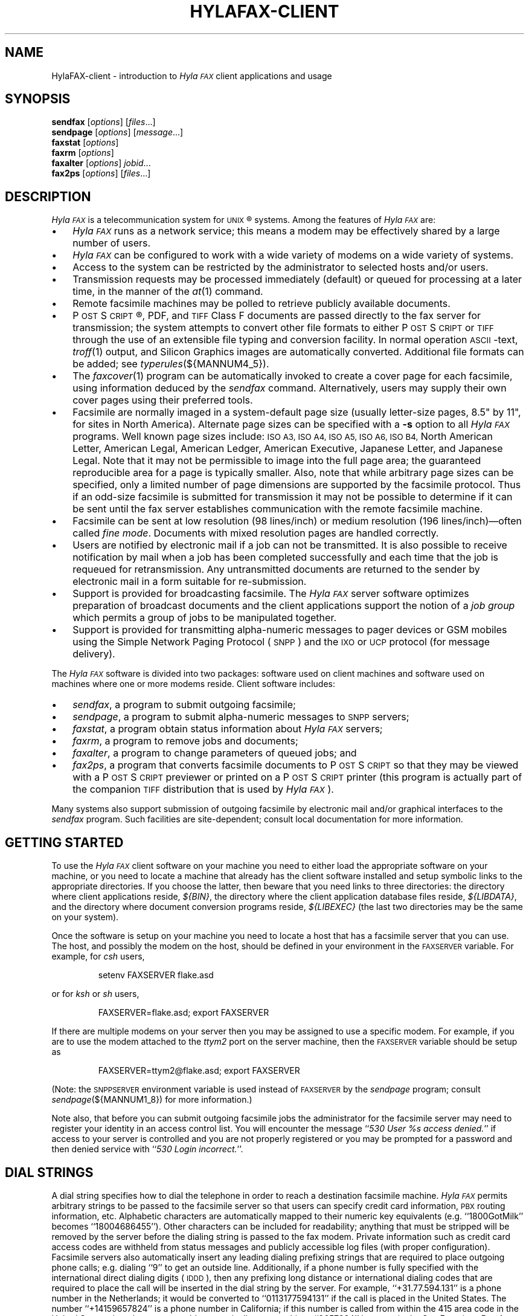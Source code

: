 .\"	$Id: hylafax-client.1 777 2008-01-31 02:26:36Z faxguy $
.\"
.\" HylaFAX Facsimile Software
.\"
.\" Copyright (c) 1993-1996 Sam Leffler
.\" Copyright (c) 1993-1996 Silicon Graphics, Inc.
.\" HylaFAX is a trademark of Silicon Graphics
.\" 
.\" Permission to use, copy, modify, distribute, and sell this software and 
.\" its documentation for any purpose is hereby granted without fee, provided
.\" that (i) the above copyright notices and this permission notice appear in
.\" all copies of the software and related documentation, and (ii) the names of
.\" Sam Leffler and Silicon Graphics may not be used in any advertising or
.\" publicity relating to the software without the specific, prior written
.\" permission of Sam Leffler and Silicon Graphics.
.\" 
.\" THE SOFTWARE IS PROVIDED "AS-IS" AND WITHOUT WARRANTY OF ANY KIND, 
.\" EXPRESS, IMPLIED OR OTHERWISE, INCLUDING WITHOUT LIMITATION, ANY 
.\" WARRANTY OF MERCHANTABILITY OR FITNESS FOR A PARTICULAR PURPOSE.  
.\" 
.\" IN NO EVENT SHALL SAM LEFFLER OR SILICON GRAPHICS BE LIABLE FOR
.\" ANY SPECIAL, INCIDENTAL, INDIRECT OR CONSEQUENTIAL DAMAGES OF ANY KIND,
.\" OR ANY DAMAGES WHATSOEVER RESULTING FROM LOSS OF USE, DATA OR PROFITS,
.\" WHETHER OR NOT ADVISED OF THE POSSIBILITY OF DAMAGE, AND ON ANY THEORY OF 
.\" LIABILITY, ARISING OUT OF OR IN CONNECTION WITH THE USE OR PERFORMANCE 
.\" OF THIS SOFTWARE.
.\"
.if n .po 0
.ds Fx \fIHyla\s-1FAX\s+1\fP
.ds Sn \s-1SNPP\s+1
.ds Ps P\s-2OST\s+2S\s-2CRIPT\s+2
.TH HYLAFAX-CLIENT 1 "May 8, 1996"
.SH NAME
HylaFAX-client \- introduction to \*(Fx client applications and usage
.SH SYNOPSIS
.B sendfax
.RI [ options ]
.RI [ files .\|.\|.]
.br
.B sendpage
.RI [ options ]
.RI [ message .\|.\|.]
.br
.B faxstat
.RI [ options ]
.br
.B faxrm
.RI [ options ]
.br
.B faxalter
.RI [ options ]
.IR jobid .\|.\|.
.br
.B fax2ps
.RI [ options ]
.RI [ files .\|.\|.]
.SH DESCRIPTION
\*(Fx is a telecommunication system for 
.SM UNIX\c
\(rg systems.
Among the features of \*(Fx are:
.IP \(bu 3
\*(Fx runs as a network service; this means
a modem may be effectively shared by a large number of users.
.IP \(bu 3
\*(Fx can be configured to work with a wide variety of modems
on a wide variety of systems.
.IP \(bu 3
Access to the system can be restricted by the administrator
to selected hosts and/or users.
.IP \(bu 3
Transmission requests may be processed immediately (default)
or queued for processing at a later time,
in the manner of the
.IR at (1)
command.
.IP \(bu 3
Remote facsimile machines may be polled to retrieve
publicly available documents.
.IP \(bu 3
\*(Ps\(rg, PDF, and
.SM TIFF
Class F documents are passed directly to the fax server for transmission;
the system attempts to convert other file formats to either \*(Ps or
.SM TIFF
through the use of an extensible file typing and conversion facility.
In normal operation
.SM ASCII\c
-text,
.IR troff (1)
output,
and
Silicon Graphics images are automatically converted.
Additional file formats can be added; see
.IR typerules (${MANNUM4_5}).
.IP \(bu 3
The
.IR faxcover (1)
program can be automatically invoked to
create a cover page for each facsimile,
using information deduced by the
.IR sendfax
command.
Alternatively, users may supply their own cover pages using
their preferred tools.
.IP \(bu 3
Facsimile are normally imaged in a system-default page size
(usually letter-size pages, 8.5" by 11", for sites in North America).
Alternate page sizes can be specified with a
.B \-s
option to all \*(Fx programs.
Well known page sizes include:
.SM "ISO A3,"
.SM "ISO A4,"
.SM "ISO A5,"
.SM "ISO A6,"
.SM "ISO B4,"
North American Letter,
American Legal,
American Ledger,
American Executive,
Japanese Letter,
and
Japanese Legal.
Note that it may not be permissible to image into the
full page area; the guaranteed reproducible area for a page is 
typically smaller.
Also, note that while arbitrary page sizes can be specified,
only a limited number of page dimensions are supported by the
facsimile protocol.
Thus if an odd-size facsimile is submitted for transmission
it may not be possible to determine if it can be sent
until the fax server establishes communication
with the remote facsimile machine.
.IP \(bu 3
Facsimile can be sent at low
resolution (98 lines/inch) or
medium resolution (196 lines/inch)\(emoften
called
.IR "fine mode" .
Documents with mixed resolution pages
are handled correctly.
.IP \(bu 3
Users are notified by electronic mail if a job can not be
transmitted.
It is also possible to receive notification by mail when
a job has been completed successfully and each time that
the job is requeued for retransmission.
Any untransmitted documents are returned to the sender
by electronic mail in a form suitable for re-submission.
.IP \(bu 3
Support is provided for broadcasting facsimile.
The \*(Fx server software optimizes preparation of broadcast
documents and the client applications support the notion of a
.I "job group"
which permits a group of jobs to be manipulated together.
.IP \(bu 3
Support is provided for transmitting alpha-numeric messages to
pager devices or GSM mobiles using the Simple Network Paging Protocol (\*(Sn)
and the \s-1IXO\s+1 or \s-1UCP\s+1 protocol (for message delivery).
.PP
The \*(Fx software is divided into two packages: software used on client
machines and software used on machines where one or more
modems reside.
Client software includes:
.IP \(bu 3
.IR sendfax ,
a program to submit outgoing facsimile;
.IP \(bu 3
.IR sendpage ,
a program to submit alpha-numeric messages to \*(Sn servers;
.IP \(bu 3
.IR faxstat ,
a program obtain status information
about \*(Fx servers;
.IP \(bu 3
.IR faxrm ,
a program to remove jobs and documents;
.IP \(bu 3
.IR faxalter ,
a program to change parameters of queued jobs; and
.IP \(bu 3
.IR fax2ps ,
a program that converts facsimile documents to \*(Ps so that they
may be viewed with a \*(Ps previewer or printed on a \*(Ps printer
(this program is actually part of the companion 
.SM TIFF
distribution that is used by \*(Fx).
.PP
Many systems also support submission of outgoing
facsimile by electronic mail and/or graphical interfaces to the
.I sendfax
program.
Such facilities are site-dependent; consult local documentation for
more information.
.SH "GETTING STARTED"
To use the \*(Fx
client software on your machine you need to either load the appropriate
software on your machine, or you need to locate a machine that
already has the client software installed and setup symbolic links to
the appropriate directories.
If you choose the latter, then beware that you need links to three
directories: the directory where client applications reside,
.IR ${BIN} ,
the directory where the client application database files reside,
.IR ${LIBDATA} ,
and the directory where document conversion programs reside,
.I ${LIBEXEC}
(the last two directories may be the same on your system).
.PP
Once the software is setup on your machine you need to locate a
host that has a facsimile server that you can use.
The host, and possibly the modem on the host, should be defined
in your environment in the
.SM FAXSERVER
variable.
For example, for 
.I csh
users,
.IP
setenv FAXSERVER flake.asd
.LP
or for
.I ksh
or
.I sh
users,
.IP
FAXSERVER=flake.asd; export FAXSERVER
.LP
If there are multiple modems on your server then you may be
assigned to use a specific modem.
For example, if you are to use the modem attached to the 
.I ttym2
port on the server machine, then the
.SM FAXSERVER
variable should be setup as
.IP
FAXSERVER=ttym2@flake.asd; export FAXSERVER
.LP
(Note: the
.SM SNPPSERVER
environment variable is used instead of 
.SM FAXSERVER
by the
.I sendpage
program;  consult
.IR sendpage (${MANNUM1_8})
for more information.)
.LP
Note also, that before you can submit outgoing facsimile jobs
the administrator for the facsimile server may need to register
your identity in an access control list.
You will encounter the message
``\fI530 User %s access denied.\fP''
if access to your server is controlled and you are not properly
registered or you may be prompted for a password and then denied
service with ``\fI530 Login incorrect.\fP''.
.SH "DIAL STRINGS"
A dial string specifies how to dial the telephone in order to
reach a destination facsimile machine.
\*(Fx permits arbitrary strings to be passed to the facsimile server
so that users can specify credit card information, 
.SM PBX
routing information, etc.
Alphabetic characters are automatically mapped to their numeric
key equivalents (e.g. ``1800GotMilk'' becomes ``18004686455'').
Other characters can be included for readability;
anything that must be stripped will be removed by the server
before the dialing string is passed to the fax modem.
Private information such as credit card access codes are
withheld from status messages and publicly accessible log files
(with proper configuration).
Facsimile servers also automatically insert any leading dialing
prefixing strings that are required to place outgoing phone calls;
e.g. dialing ``\&9'' to get an outside line.
Additionally, if a phone number is fully specified with the
international direct dialing digits (\c
.SM IDDD\c
), then any
prefixing long distance or international dialing codes
that are required to place the call will be inserted
in the dial string by the server.
For example, ``\+31.77.594.131'' is a phone number in
the Netherlands; it would be converted to ``\&0113177594131''
if the call is placed in the United States.
The number ``\+14159657824'' is a phone number in California;
if this number is called from within the 415 area code in the
United States, then the server would automatically convert this
to ``\&9657824'' because in the San Francisco Bay Area, local phone
calls must not include the area code and long distance prefixing
code.
.PP
The general rule in crafting dial strings is to specify
exactly what you would dial on your telephone; and,
in addition, the actual phone number can be specified in a
location-independent manner by using the 
.SM IDD
syntax of ``\+\fIcountry-code\fP \fIlocal-part\fP''.
.SH "COVER PAGES"
The
.I sendfax
program can automatically generate a cover page for each outgoing
facsimile.
Such cover pages are actually created by the
.IR faxcover (1)
program by using information that is deduced by
.I sendfax
and information that is supplied on the command line invocation of
.IR sendfax .
Users may also request that
.I sendfax
not supply a cover page and then provide their own cover page
as part of the data that is to be transmitted.
.PP
Automatically-generated cover pages may include the following
information:
.IP \(bu 3
the sender's name, affiliation, geographic location, fax number,
and voice telephone number;
.IP \(bu 3
the recipient's name, affiliation, geographic location, fax number,
and voice telephone number;
.IP \(bu 3
text explaining what this fax is ``regarding'';
.IP \(bu 3
text commentary;
.IP \(bu 3
the local date and time that the job was submitted;
.IP \(bu 3
the number of pages to be transmitted.
.LP
Certain of this information is currently obtained from a user's
personal facsimile database file; 
.BR ~/.faxdb .
Note that this file is deprecated; it is described here only
because it is still supported for compatibility with
older versions of the software.
.PP
The 
.B .faxdb
file is an
.SM ASCII
file with entries of the form
.IP
\fIkeyword\fP \fB:\fP \fIvalue\fP
.LP
where
.I keyword
includes:
.RS
.TP 14
.B Name
a name associated with destination fax machine;
.TP 14
.B Company
a company name;
.TP 14
.B Location
in-company locational information, e.g. a building#;
.TP 14
.B FAX-Number
phone number of fax machine;
.TP 14
.B Voice-Number
voice telephone number.
.RE
.PP
Data is free format.
Whitespace (blank, tab, newline) can be
freely interspersed with tokens.
If tokens include whitespace, they
must be enclosed in quote marks (``"'').
The ``#'' character introduces a comment\(emeverything to the end of
the line is discarded.
.PP
Entries are collected into aggregate records by enclosing them in ``[]''.
Records can be nested to create a hierarchy that that supports the
inheritance of information\(emunspecified information is
inherited from parent aggregate records.
.PP
For example, a sample file might be:
.sp .5
.nf
.RS
\s-1[   Company:	"Silicon Graphics, Inc."
    Location:	"Mountain View, California"
    [ Name: "Sam Leff\&ler"	FAX-Number: +1.415.965.7824 ]
]\s+1
.fi
.RE
.LP
which could be extended to include another person at Silicon Graphics
with the following:
.sp .5
.nf
.RS
\s-1[   Company:	"Silicon Graphics, Inc."
    Location:	"Mountain View, California"
    [ Name: "Sam Leff\&ler"	FAX-Number: +1.415.965.7824 ]
    [ Name: "Paul Haeberli"	FAX-Number: +1.415.965.7824 ]
]\s+1
.RE
.fi
.PP
Experience indicates that the hierarchical nature of this database
format makes it difficult to maintain with automated mechanisms.
As a result it is being replaced by other, more straightforward
databases that are managed by programs that front-end the
.I sendfax
program.
.SH "CONFIGURATION FILES"
\*(Fx client applications can be tailored on a per-user and
per-site basis through configuration files.
Per-site controls are placed in the file
.BR ${LIBDATA}/hyla.conf ,
while per-user controls go in
.BR ~/.hylarc .
In addition a few programs that have many parameters that are
specific to their operation support an additional configuration
file; these files are identified in their manual pages.
.PP
Configuration files have a simple format and are entirely
.SM ASCII.
A configuration parameter is of the form
.sp .5
.ti +0.5i
\fBtag\fP: \fIvalue\fP
.br
.sp .5
where a \fItag\fP identifies a parameter and a \fIvalue\fP
is either a string, number, or boolean value.
Comments are introduced by the ``#'' character
and extend to the end of the line.
String values start at the first non-blank character
after the ``:'' and continue to the first non-whitespace
character or, if whitespace is to be included, may be
enclosed in quote marks (``"'').
String values enclosed in quote marks may also use the
standard C programming conventions for specifying escape
codes; e.g. ``\en'' for a newline character and ``\exxx''
for an octal value.
Numeric values are specified according to the C programming
conventions (leading ``0x'' for hex, leading ``0'' for octal, otherwise
decimal).
Boolean values are case insensitive.
For a true value, either ``Yes'' or ``On'' should
be used.
For a false value, use ``No'' or ``Off''.
.SH "RECEIVED FACSIMILE"
Incoming facsimile are received by facsimile servers and deposited
in a receive queue directory on the server machine.
Depending on the server's configuration, files in this directory
may or may not be readable by normal users.
The
.I faxstat
program can be used to view the contents of the receive queue
directory:
.sp .5
.nf
.RS
\s-1\fChyla% faxstat -r
HylaFAX scheduler on hyla.chez.sgi.com: Running
Modem ttyf2 (+1 510 999-0123): Running and idle

Protect Page  Owner        Sender/TSI  Recvd@ Filename
-rw-r--    9  fax       1 510 5268781 05Jan96 fax00005.tif
-rw-r--    8  fax       1 510 5268781 07Jan96 fax00009.tif
-rw-r--    2  fax       1 510 5268781 07Jan96 fax00010.tif
-rw-r--    3  fax        +14159657824 08Jan96 fax00011.tif
-rw-r--    2  fax        +14159657824 08Jan96 fax00012.tif\fP\s+1
.RE
.fi
.LP
Consult the 
.I faxstat
manual page for a more detailed description of this information.
.PP
Received facsimile are stored as
.SM TIFF
Class F files.
These files are Bi-level images that are encoded using the
.SM "CCITT T.4"
or
.SM "CCITT T.6"
encoding algorithms.
The
.IR fax2ps (1)
program can be used to view and print these files.
A file can be viewed by converting it to \*(Ps and then
viewing it with a suitable \*(Ps previewing program, such
as
.IR xpsview (1)
(Adobe's Display \*(Ps-based viewer),
.IR ghostview (1)
(a public domain previewer),
or image viewer programs such as
.IR viewfax (1)
(public domain),
.IR faxview (1)
(another public domain 
.SM TIFF
viewer program),
.IR xv (1)
(shareware and/or public domain), or
.IR xtiff (1)
(a program included in the public domain
.SM TIFF
software distribution).
Consult your local resources to figure out what tools are available
for viewing and printing received facsimile.
.SH "CLIENT-SERVER PROTOCOL"
\*(Fx client applications communicate with servers using
either a special-purpose
.I "communications protocol"
that is modeled after the Internet File Transfer Protocol (\s-1FTP\s+1)
or, when submitting alpha-numeric pages, the Simple Network Paging Protocol
(\*(Sn), specified in
.SM RFC
1861.
All client programs support a
.B \-v
option that can be used to observe the protocol message exchanges.
In some situations it may be more effective to communicate directly
with a \*(Fx server using the client-server protocol.
This can be accomplished with an
.SM FTP
or Telnet client application; though an
.SM FTP
client is recommended because it implements the protocol needed
to obtain server status information.
For information on the server-side support provided with \*(Fx consult
.IR hfaxd (${MANNUM1_8}).
For documentation on the client-server fax protocol consult \s-1RFC XXXX\s+1
(\fIto be filled in\fP).
.SH EXAMPLES
This section gives several examples of command line usage;
consult the manual pages for the individual commands for
information on the options and program operation.
.PP
The following command queues the file
.B zall.ps
for transmission to John Doe at the number (123)456-7890 using fine mode;
the server will attempt to send it at 4:30 A.M.:
.sp .5
.RS
\s-1\fCsendfax -a "0430" -m -d "John Doe@1.123.456.7890" zall.ps\fP\s+1
.RE
.sp .5
(the leading ``1.'' is supplied to dial area code ``123'' in the
United States.)
.PP
The following command generates a one-page facsimile that
is just a cover page:
.sp .5
.nf
.RS
\s-1\fCfaxcover -t "John Doe" -n "(123)456-7890" 
    -c "Sorry John, I forgot the meeting..." |
    sendfax -n -d "(123)456-7890"\fP\s+1
.RE
.fi
.sp .5
(note that the line was broken into several lines solely for presentation.)
.PP
The following command displays the status of the facsimile
server and any jobs queued for transmission:
.sp .5
.RS
\s-1\fCfaxstat -s\fP\s+1
.RE
.PP
The following command displays the status of the facsimile
server and any documents waiting in the receive queue on the
server machine:
.sp .5
.RS
\s-1\fCfaxstat -r\fP\s+1
.RE
.PP
The following command shows how to use an 
.SM FTP
client program to communicate directly with a \*(Fx server:
.sp .5
.nf
.RS
\s-1\fChyla% \fBftp localhost hylafax\fP
Connected to localhost.
220 hyla.chez.sgi.com server (HylaFAX (tm) Version 4.0beta005) ready.
Name (localhost:sam): 
230 User sam logged in.
Remote system type is UNIX.
Using binary mode to transfer files.
ftp> \fBdir sendq\fP
200 PORT command successful.
150 Opening new data connection for "sendq".
208  126 S    sam 5268781       0:3   1:12   16:54 No local dialtone
226 Transfer complete.
ftp> \fBquote jkill 208\fP
200 Job 208 killed.
ftp> \fBdir doneq\fP
200 PORT command successful.
150 Opening new data connection for "doneq".
208  126 D    sam 5268781       0:3   1:12         No local dialtone
226 Transfer complete.
ftp> \fBquote jdele 208\fP
200 Job 208 deleted; current job: (default).
ftp> \fBdir docq\fP
200 PORT command successful.
150 Opening new data connection for "docq".
-rw----   1      sam    11093 Jan 21 16:48 doc9.ps
226 Transfer complete.
ftp> \fBdele docq/doc9.ps\fP
250 DELE command successful.
ftp> \fBdir recvq\fP
200 PORT command successful.
150 Opening new data connection for "recvq".
-rw-r--    4  fax       1 510 5268781 30Sep95 faxAAAa006uh
-rw-r--    9  fax        +14159657824 11Nov95 faxAAAa006nC
-rw----   25  fax        +14159657824 Fri08PM fax00016.tif
226 Transfer complete.
ftp> \fBquit\fP
221 Goodbye.\fP\s+1
.RE
.fi
.LP
The following command shows how to use a Telnet client program
to communicate directly with an \*(Sn server:
.sp .5
.nf
.RS
\s-1\fChyla% \fBtelnet melange.esd 444\fP
Trying 192.111.25.40...
Connected to melange.esd.sgi.com.
Escape character is '^]'.
220 melange.esd.sgi.com SNPP server (HylaFAX (tm) Version 4.0beta010) ready.
\fBlogin sam\fP
230 User sam logged in.
\fBhelp\fP
214 The following commands are recognized (* =>'s unimplemented).
214 2WAY*   ALER*   DATA    HOLD    LOGI    MSTA*   PING    RTYP*   STAT 
214 ABOR    CALL*   EXPT*   KTAG*   MCRE*   NOQU*   QUIT    SEND    SUBJ 
214 ACKR*   COVE*   HELP    LEVE    MESS    PAGE    RESE    SITE 
250 Direct comments to FaxMaster@melange.esd.sgi.com.
\fBpage 5551212\fP
250 Pager ID accepted; provider: 1800SkyTel pin: 5551212 jobid: 276.
\fBsend\fP
250 Message processing completed.
\fBquit\fP
221 Goodbye.
Connection closed by foreign host.
.RE
.SH FILES
.ta \w'${LIBDATA}/faxcover.ps        'u
.nf
${BIN}/sendfax	for sending facsimile
${BIN}/sendpage	for sending alpha-numeric pages
${BIN}/fax2ps	for converting facsimile to \*(Ps
${BIN}/faxalter	for altering queued jobs
${BIN}/faxcover	for generating cover sheets
${BIN}/faxmail	for converting email to \*(Ps
${BIN}/faxrm	for removing queued jobs
${BIN}/faxstat	for facsimile server status
${LIBEXEC}/sgi2fax	\s-1SGI\s+1 image file converter
${LIBEXEC}/textfmt	\s-1ASCII\s+1 text converter
${LIBDATA}/typerules	file type and conversion rules
${LIBDATA}/pagesizes	page size database
${LIBDATA}/faxcover.ps	prototype cover page
${LIBDATA}/dialrules	optional client dialstring rules
${SPOOL}/tmp/sndfaxXXXXXX	temporary files
.fi
.SH "SEE ALSO"
.IR at (1),
.IR fax2ps (1),
.IR faxalter (1),
.IR faxcover (1),
.IR faxmail (1),
.IR faxrm (1),
.IR faxstat (1),
.IR sgi2fax (1),
.IR faxq (${MANNUM1_8}),
.IR viewfax (1),
.IR hylafax-server (${MANNUM4_5}),
.IR dialrules (${MANNUM4_5}),
.IR pagesizes (${MANNUM4_5}),
.IR typerules (${MANNUM4_5}),
.IR services (4)

